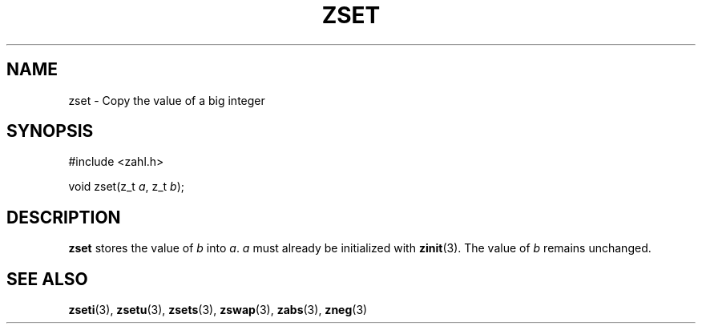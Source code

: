 .TH ZSET 3 libzahl
.SH NAME
zset - Copy the value of a big integer
.SH SYNOPSIS
.nf
#include <zahl.h>

void zset(z_t \fIa\fP, z_t \fIb\fP);
.fi
.SH DESCRIPTION
.B zset
stores the value of
.I b
into
.IR a .
.I a
must already be initialized with
.BR zinit (3).
The value of
.I b
remains unchanged.
.SH SEE ALSO
.BR zseti (3),
.BR zsetu (3),
.BR zsets (3),
.BR zswap (3),
.BR zabs (3),
.BR zneg (3)
